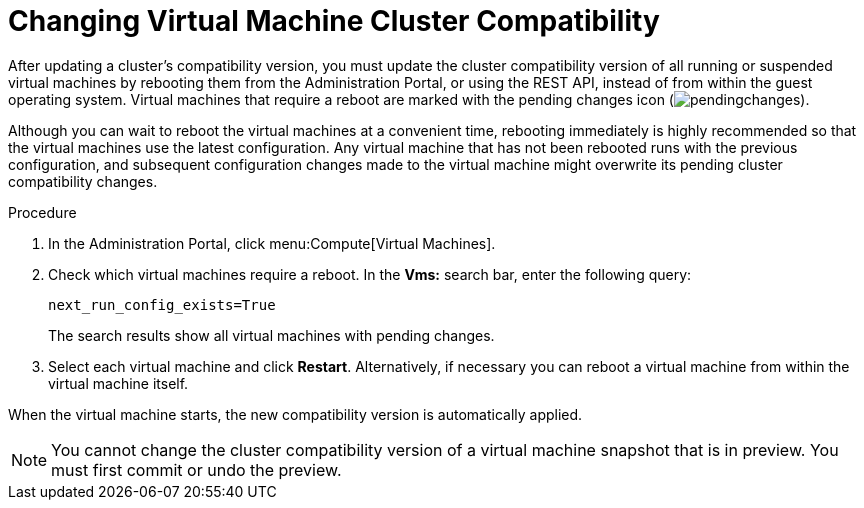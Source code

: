 :_content-type: PROCEDURE
[id='Changing_Virtual_Machine_Cluster_Compatibility_{context}']
= Changing Virtual Machine Cluster Compatibility

After updating a cluster's compatibility version, you must update the cluster compatibility version of all running or suspended virtual machines by rebooting them from the Administration Portal, or using the REST API, instead of from within the guest operating system. Virtual machines that require a reboot are marked with the pending changes icon (image:common/images/pendingchanges.png[title="Pending Changes icon"]).

ifdef::SHE_upgrade[The {engine-name} virtual machine does not need to be rebooted.]

Although you can wait to reboot the virtual machines at a convenient time, rebooting immediately is highly recommended so that the virtual machines use the latest configuration. Any virtual machine that has not been rebooted runs with the previous configuration, and subsequent configuration changes made to the virtual machine might overwrite its pending cluster compatibility changes.

.Procedure

. In the Administration Portal, click menu:Compute[Virtual Machines].

. Check which virtual machines require a reboot. In the *Vms:* search bar, enter the following query:
+
[source,terminal,subs="normal"]
----
next_run_config_exists=True
----
+
The search results show all virtual machines with pending changes.

. Select each virtual machine and click *Restart*. Alternatively, if necessary you can reboot a virtual machine from within the virtual machine itself.

When the virtual machine starts, the new compatibility version is automatically applied.

[NOTE]
====
You cannot change the cluster compatibility version of a virtual machine snapshot that is in preview. You must first commit or undo the preview.
====
